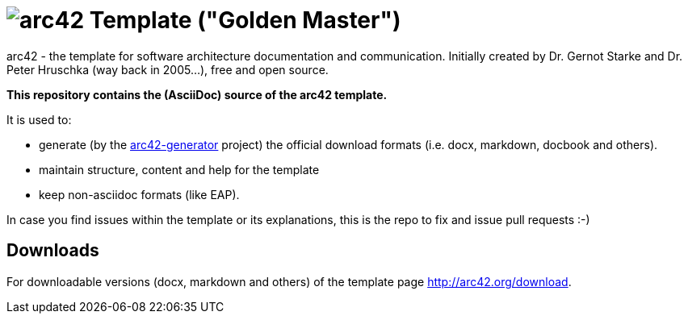 = image:./small-arc42-logo.png[arc42] Template ("Golden Master")
:version 7.0:

arc42 - the template for software architecture documentation and communication.
Initially created by Dr. Gernot Starke and Dr. Peter Hruschka (way back in 2005...),
free and open source.


**This repository contains the (AsciiDoc) source of the arc42 template.**


It is used to:

*  generate (by the https://github.com/arc42/arc42-generator[arc42-generator] project) the official download
formats (i.e. docx, markdown, docbook and others).
* maintain structure, content and help for the template
* keep non-asciidoc formats (like EAP).

In case you find issues within the template or its explanations,
this is the repo to fix and issue pull requests :-)



== Downloads

For downloadable versions (docx, markdown and others)
of the template page http://arc42.org/download.
